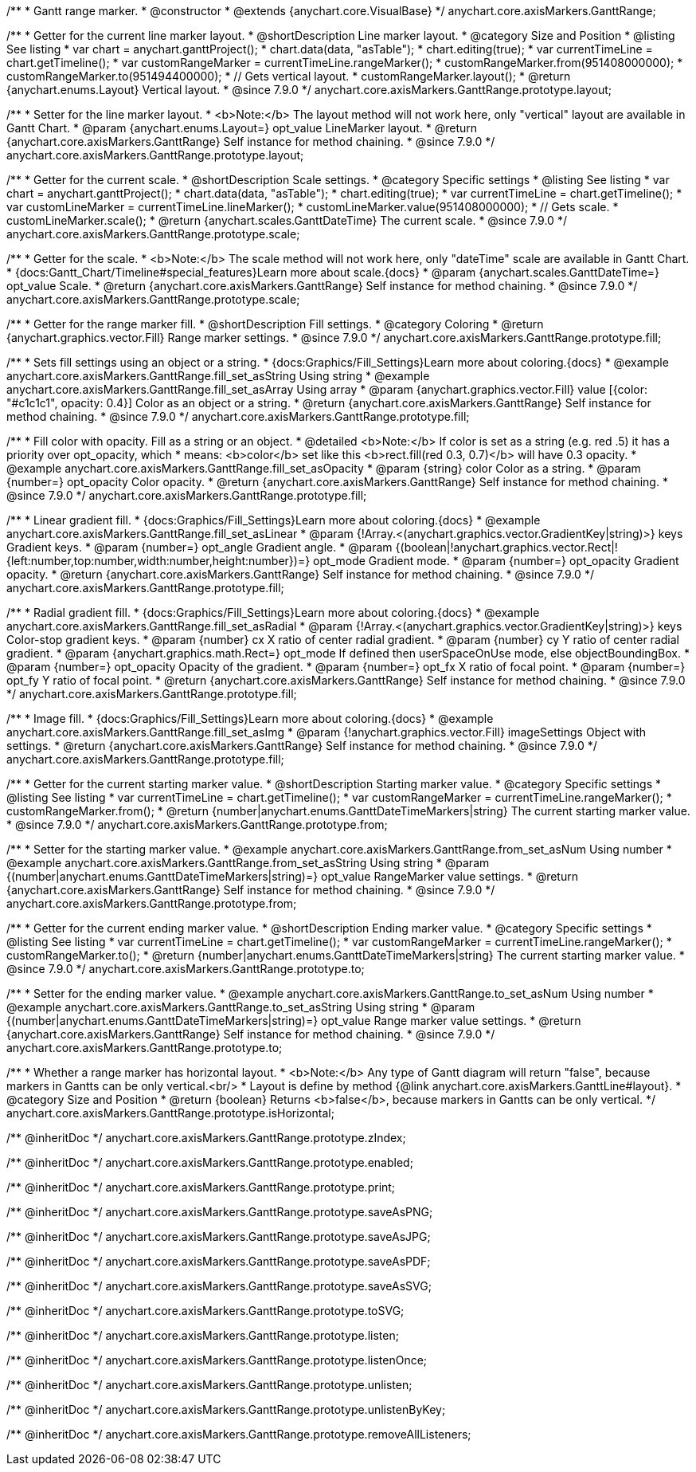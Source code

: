 /**
 * Gantt range marker.
 * @constructor
 * @extends {anychart.core.VisualBase}
 */
anychart.core.axisMarkers.GanttRange;


//----------------------------------------------------------------------------------------------------------------------
//
//  anychart.core.axisMarkers.GanttRange.prototype.layout
//
//----------------------------------------------------------------------------------------------------------------------

/**
 * Getter for the current line marker layout.
 * @shortDescription Line marker layout.
 * @category Size and Position
 * @listing See listing
 * var chart = anychart.ganttProject();
 * chart.data(data, "asTable");
 * chart.editing(true);
 * var currentTimeLine = chart.getTimeline();
 * var customRangeMarker = currentTimeLine.rangeMarker();
 * customRangeMarker.from(951408000000);
 * customRangeMarker.to(951494400000);
 * // Gets vertical layout.
 * customRangeMarker.layout();
 * @return {anychart.enums.Layout} Vertical layout.
 * @since 7.9.0
 */
anychart.core.axisMarkers.GanttRange.prototype.layout;

/**
 * Setter for the line marker layout.
 * <b>Note:</b> The layout method will not work here, only "vertical" layout are available in Gantt Chart.
 * @param {anychart.enums.Layout=} opt_value LineMarker layout.
 * @return {anychart.core.axisMarkers.GanttRange} Self instance for method chaining.
 * @since 7.9.0
 */
anychart.core.axisMarkers.GanttRange.prototype.layout;


//----------------------------------------------------------------------------------------------------------------------
//
//  anychart.core.axisMarkers.GanttRange.prototype.scale
//
//----------------------------------------------------------------------------------------------------------------------


/**
 * Getter for the current scale.
 * @shortDescription Scale settings.
 * @category Specific settings
 * @listing See listing
 * var chart = anychart.ganttProject();
 * chart.data(data, "asTable");
 * chart.editing(true);
 * var currentTimeLine = chart.getTimeline();
 * var customLineMarker = currentTimeLine.lineMarker();
 * customLineMarker.value(951408000000);
 * // Gets scale.
 * customLineMarker.scale();
 * @return {anychart.scales.GanttDateTime} The current scale.
 * @since 7.9.0
 */
anychart.core.axisMarkers.GanttRange.prototype.scale;

/**
 * Getter for the scale.
 * <b>Note:</b> The scale method will not work here, only "dateTime" scale are available in Gantt Chart.
 * {docs:Gantt_Chart/Timeline#special_features}Learn more about scale.{docs}
 * @param {anychart.scales.GanttDateTime=} opt_value Scale.
 * @return {anychart.core.axisMarkers.GanttRange} Self instance for method chaining.
 * @since 7.9.0
 */
anychart.core.axisMarkers.GanttRange.prototype.scale;


//----------------------------------------------------------------------------------------------------------------------
//
//  anychart.core.axisMarkers.GanttRange.prototype.fill
//
//----------------------------------------------------------------------------------------------------------------------

/**
 * Getter for the range marker fill.
 * @shortDescription Fill settings.
 * @category Coloring
 * @return {anychart.graphics.vector.Fill} Range marker settings.
 * @since 7.9.0
 */
anychart.core.axisMarkers.GanttRange.prototype.fill;


/**
 * Sets fill settings using an object or a string.
 * {docs:Graphics/Fill_Settings}Learn more about coloring.{docs}
 * @example anychart.core.axisMarkers.GanttRange.fill_set_asString Using string
 * @example anychart.core.axisMarkers.GanttRange.fill_set_asArray Using array
 * @param {anychart.graphics.vector.Fill} value [{color: "#c1c1c1", opacity: 0.4}] Color as an object or a string.
 * @return {anychart.core.axisMarkers.GanttRange} Self instance for method chaining.
 * @since 7.9.0
 */
anychart.core.axisMarkers.GanttRange.prototype.fill;

/**
 * Fill color with opacity. Fill as a string or an object.
 * @detailed <b>Note:</b> If color is set as a string (e.g. red .5) it has a priority over opt_opacity, which
 * means: <b>color</b> set like this <b>rect.fill(red 0.3, 0.7)</b> will have 0.3 opacity.
 * @example anychart.core.axisMarkers.GanttRange.fill_set_asOpacity
 * @param {string} color Color as a string.
 * @param {number=} opt_opacity Color opacity.
 * @return {anychart.core.axisMarkers.GanttRange} Self instance for method chaining.
 * @since 7.9.0
 */
anychart.core.axisMarkers.GanttRange.prototype.fill;

/**
 * Linear gradient fill.
 * {docs:Graphics/Fill_Settings}Learn more about coloring.{docs}
 * @example anychart.core.axisMarkers.GanttRange.fill_set_asLinear
 * @param {!Array.<(anychart.graphics.vector.GradientKey|string)>} keys Gradient keys.
 * @param {number=} opt_angle Gradient angle.
 * @param {(boolean|!anychart.graphics.vector.Rect|!{left:number,top:number,width:number,height:number})=} opt_mode Gradient mode.
 * @param {number=} opt_opacity Gradient opacity.
 * @return {anychart.core.axisMarkers.GanttRange} Self instance for method chaining.
 * @since 7.9.0
 */
anychart.core.axisMarkers.GanttRange.prototype.fill;

/**
 * Radial gradient fill.
 * {docs:Graphics/Fill_Settings}Learn more about coloring.{docs}
 * @example anychart.core.axisMarkers.GanttRange.fill_set_asRadial
 * @param {!Array.<(anychart.graphics.vector.GradientKey|string)>} keys Color-stop gradient keys.
 * @param {number} cx X ratio of center radial gradient.
 * @param {number} cy Y ratio of center radial gradient.
 * @param {anychart.graphics.math.Rect=} opt_mode If defined then userSpaceOnUse mode, else objectBoundingBox.
 * @param {number=} opt_opacity Opacity of the gradient.
 * @param {number=} opt_fx X ratio of focal point.
 * @param {number=} opt_fy Y ratio of focal point.
 * @return {anychart.core.axisMarkers.GanttRange} Self instance for method chaining.
 * @since 7.9.0
 */
anychart.core.axisMarkers.GanttRange.prototype.fill;

/**
 * Image fill.
 * {docs:Graphics/Fill_Settings}Learn more about coloring.{docs}
 * @example anychart.core.axisMarkers.GanttRange.fill_set_asImg
 * @param {!anychart.graphics.vector.Fill} imageSettings Object with settings.
 * @return {anychart.core.axisMarkers.GanttRange} Self instance for method chaining.
 * @since 7.9.0
 */
anychart.core.axisMarkers.GanttRange.prototype.fill;


//----------------------------------------------------------------------------------------------------------------------
//
//  anychart.core.axisMarkers.GanttRange.prototype.from
//
//----------------------------------------------------------------------------------------------------------------------

/**
 * Getter for the current starting marker value.
 * @shortDescription Starting marker value.
 * @category Specific settings
 * @listing See listing
 * var currentTimeLine = chart.getTimeline();
 * var customRangeMarker = currentTimeLine.rangeMarker();
 * customRangeMarker.from();
 * @return {number|anychart.enums.GanttDateTimeMarkers|string} The current starting marker value.
 * @since 7.9.0
 */
anychart.core.axisMarkers.GanttRange.prototype.from;

/**
 * Setter for the starting marker value.
 * @example anychart.core.axisMarkers.GanttRange.from_set_asNum Using number
 * @example anychart.core.axisMarkers.GanttRange.from_set_asString Using string
 * @param {(number|anychart.enums.GanttDateTimeMarkers|string)=} opt_value RangeMarker value settings.
 * @return {anychart.core.axisMarkers.GanttRange} Self instance for method chaining.
 * @since 7.9.0
 */
anychart.core.axisMarkers.GanttRange.prototype.from;


//----------------------------------------------------------------------------------------------------------------------
//
//  anychart.core.axisMarkers.GanttRange.prototype.to
//
//----------------------------------------------------------------------------------------------------------------------

/**
 * Getter for the current ending marker value.
 * @shortDescription Ending marker value.
 * @category Specific settings
 * @listing See listing
 * var currentTimeLine = chart.getTimeline();
 * var customRangeMarker = currentTimeLine.rangeMarker();
 * customRangeMarker.to();
 * @return {number|anychart.enums.GanttDateTimeMarkers|string} The current starting marker value.
 * @since 7.9.0
 */
anychart.core.axisMarkers.GanttRange.prototype.to;

/**
 * Setter for the ending marker value.
 * @example anychart.core.axisMarkers.GanttRange.to_set_asNum Using number
 * @example anychart.core.axisMarkers.GanttRange.to_set_asString Using string
 * @param {(number|anychart.enums.GanttDateTimeMarkers|string)=} opt_value Range marker value settings.
 * @return {anychart.core.axisMarkers.GanttRange} Self instance for method chaining.
 * @since 7.9.0
 */
anychart.core.axisMarkers.GanttRange.prototype.to;


//----------------------------------------------------------------------------------------------------------------------
//
//  anychart.core.axisMarkers.GanttRange.prototype.isHorizontal
//
//----------------------------------------------------------------------------------------------------------------------

/**
 * Whether a range marker has horizontal layout.
 * <b>Note:</b> Any type of Gantt diagram will return "false", because markers in Gantts can be only vertical.<br/>
 * Layout is define by method {@link anychart.core.axisMarkers.GanttLine#layout}.
 * @category Size and Position
 * @return {boolean} Returns <b>false</b>, because markers in Gantts can be only vertical.
 */
anychart.core.axisMarkers.GanttRange.prototype.isHorizontal;

/** @inheritDoc */
anychart.core.axisMarkers.GanttRange.prototype.zIndex;

/** @inheritDoc */
anychart.core.axisMarkers.GanttRange.prototype.enabled;

/** @inheritDoc */
anychart.core.axisMarkers.GanttRange.prototype.print;

/** @inheritDoc */
anychart.core.axisMarkers.GanttRange.prototype.saveAsPNG;

/** @inheritDoc */
anychart.core.axisMarkers.GanttRange.prototype.saveAsJPG;

/** @inheritDoc */
anychart.core.axisMarkers.GanttRange.prototype.saveAsPDF;

/** @inheritDoc */
anychart.core.axisMarkers.GanttRange.prototype.saveAsSVG;

/** @inheritDoc */
anychart.core.axisMarkers.GanttRange.prototype.toSVG;

/** @inheritDoc */
anychart.core.axisMarkers.GanttRange.prototype.listen;

/** @inheritDoc */
anychart.core.axisMarkers.GanttRange.prototype.listenOnce;

/** @inheritDoc */
anychart.core.axisMarkers.GanttRange.prototype.unlisten;

/** @inheritDoc */
anychart.core.axisMarkers.GanttRange.prototype.unlistenByKey;

/** @inheritDoc */
anychart.core.axisMarkers.GanttRange.prototype.removeAllListeners;

